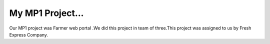 My MP1 Project...
===================================

Our MP1 project was Farmer web portal .We did this project in team of three.This project was assigned to us by Fresh Express Company.
